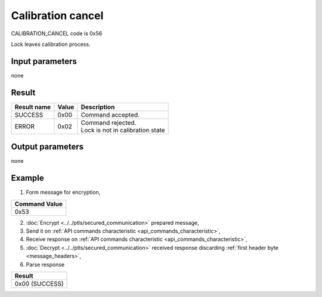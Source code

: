 Calibration cancel
==================

CALIBRATION_CANCEL code is 0x56

Lock leaves calibration process.

Input parameters
----------------
none

Result
------
+-----------------+-----------+------------------------------------+
| **Result name** | **Value** | **Description**                    |
+-----------------+-----------+------------------------------------+
| SUCCESS         | 0x00      | Command accepted.                  |
+-----------------+-----------+------------------------------------+
| ERROR           | 0x02      | | Command rejected.                |
|                 |           | | Lock is not in calibration state |
+-----------------+-----------+------------------------------------+

Output parameters
-----------------
none

Example
-------

1. Form message for encryption,

+-------------------+
| **Command Value** |
+-------------------+
| 0x53              |
+-------------------+

2. :doc:`Encrypt <../../ptls/secured_communication>` prepared message,
3. Send it on :ref:`API commands characteristic <api_commands_characteristic>`,
4. Receive response on :ref:`API commands characteristic <api_commands_characteristic>`,
5. :doc:`Decrypt <../../ptls/secured_communication>` received response discarding :ref:`first header byte <message_headers>`,
6. Parse response

+----------------+
| **Result**     |
+----------------+
| 0x00 (SUCCESS) |
+----------------+